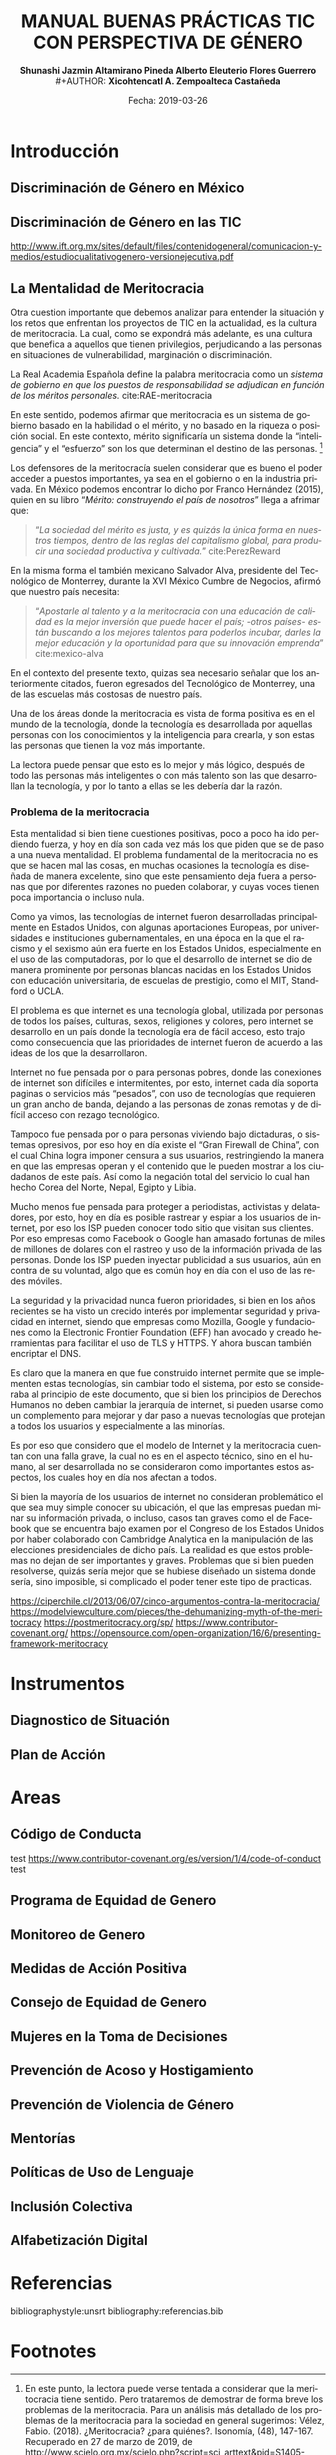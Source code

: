 #+LaTeX_CLASS_OPTIONS: [letterpaper, legal]
#+LATEX_HEADER: \usepackage[spanish]{babel}
#+LATEX_HEADER: \usepackage{bibentry}
#+LATEX_HEADER: \usepackage{enumitem}
#+LATEX_HEADER: \usepackage{fullpage}
#+LATEX_HEADER: \usepackage{graphicx}
#+LATEX_HEADER: \usepackage{helvet}
#+LATEX_HEADER: \usepackage{lettrine}
#+LATEX_HEADER: \usepackage{palatino}
#+LATEX_HEADER: \usepackage{parskip, setspace}
#+LATEX_HEADER: \usepackage[bottom]{footmisc}
#+LATEX_HEADER: \usepackage{sectsty}
#+LATEX_HEADER: \usepackage{wrapfig, framed, caption}
#+LATEX_HEADER: \usepackage{xcolor}
#+LATEX_HEADER: \usepackage{afterpage}
#+LATEX_HEADER: \usepackage{xurl}

#+LATEX_HEADER: \setlength{\parindent}{15pt}
#+LATEX_HEADER: \spacing{1.25}
#+LATEX_HEADER: \renewcommand{\familydefault}{\sfdefault}


#+LATEX_HEADER: \definecolor{red}{RGB}{240,70,40}
#+LATEX_HEADER: \definecolor{white1}{HTML}{FEFEFE}
#+LATEX_HEADER: \definecolor{black1}{HTML}{212121}
#+LATEX_HEADER: \definecolor{blue1}{HTML}{2A7FFF}
#+LATEX_HEADER: \definecolor{bullet-color}{HTML}{004455}
#+LATEX_HEADER: \definecolor{page-color}{HTML}{FF2F80}
#+LATEX: \pagecolor{page-color}\afterpage{\nopagecolor}

#+LATEX: \color{black1}

#+LATEX:  \pagenumbering{gobble}
#+LANGUAGE: es
#+OPTIONS: ':t  toc:nil
#+TITLE:      \fontsize{30pt}{30pt}\selectfont \color{white1}\textbf{MANUAL BUENAS PRÁCTICAS TIC CON PERSPECTIVA DE GÉNERO} \vspace{5cm}
#+AUTHOR:     \Large \color{white1}\textbf{Shunashi Jazmin Altamirano Pineda \quad}
#+AUTHOR:    \Large \color{white1}\textbf{Alberto Eleuterio Flores Guerrero} \\
#+AUTHOR:     \Large \color{white1}\textbf{Xicohtencatl A. Zempoalteca Castañeda}\vspace{5cm}
#+DATE:       \Large \textcolor{white1}{Fecha: 2019-03-26}


#+LATEX: \newpage
#+LATEX: \pagecolor{white1}
#+LATEX:  \pagenumbering{roman}
#+TOC: headlines 2 
#+LATEX: \newpage
#+LATEX:  \pagenumbering{arabic}

* Introducción
** Discriminación de Género en México
** Discriminación de Género en las TIC

http://www.ift.org.mx/sites/default/files/contenidogeneral/comunicacion-y-medios/estudiocualitativogenero-versionejecutiva.pdf

** La Mentalidad de Meritocracia 
Otra cuestion importante que debemos analizar para entender la situación y los retos que enfrentan los proyectos de TIC en la  actualidad, es la cultura de meritocracia. La cual, como se expondrá más adelante, es una cultura que benefica a aquellos que tienen privilegios, perjudicando a las personas en situaciones de vulnerabilidad, marginación o discriminación. 

 La Real Academia Española define la palabra meritocracia como un /sistema de gobierno en que los puestos de responsabilidad se adjudican en función de los méritos personales./  cite:RAE-meritocracia

En este sentido, podemos afirmar que meritocracia es un sistema de gobierno basado en la habilidad o el mérito, y no basado en la riqueza o posición social. En este contexto, mérito significaría un sistema donde la "inteligencia" y el "esfuerzo" son los que determinan el destino de las personas. [fn:1]

Los defensores de la meritocracía suelen considerar que es bueno el poder acceder a puestos importantes, ya sea en el gobierno o en la industria privada. En México podemos encontrar lo dicho por Franco Hernández (2015), quien en su libro "/Mérito: construyendo el país de nosotros/" llega a afrimar que:

#+BEGIN_QUOTE
"/La sociedad del mérito es justa, y es quizás la única forma en nuestros tiempos, dentro de las reglas del capitalismo global, para producir una sociedad productiva y cultivada./" cite:PerezReward
#+END_QUOTE

En la misma forma el también mexicano Salvador Alva, presidente del Tecnológico de Monterrey, durante  la XVI México Cumbre de Negocios, afirmó que nuestro país necesita:

#+BEGIN_QUOTE
"/Apostarle al talento y a la meritocracia con una educación de calidad es la mejor inversión que puede hacer el país; -otros países- están buscando a los mejores talentos para poderlos incubar, darles la mejor educación y la oportunidad para que su innovación emprenda/" cite:mexico-alva
#+END_QUOTE

En el contexto del presente texto, quizas sea necesario señalar que los anteriormente citados, fueron egresados del Tecnológico de Monterrey, una de las escuelas más costosas de nuestro país. 

Una de los áreas donde la meritocracia es vista de forma positiva es en el mundo de la tecnología, donde la tecnología es desarrollada por aquellas personas con los conocimientos y la inteligencia para crearla, y son estas las personas que tienen la voz más importante. 

La lectora puede pensar que esto es lo mejor y más lógico, después de todo las personas más inteligentes o con más talento son las que desarrollan la tecnología, y por lo tanto a ellas se les debería dar la razón. 

*** Problema de la meritocracia

Esta mentalidad si bien tiene cuestiones positivas, poco a poco ha ido perdiendo fuerza, y hoy en día son cada vez más los que piden que se de paso a una nueva mentalidad. El problema fundamental de la meritocracia no es que se hacen mal las cosas, en muchas ocasiones la tecnología es diseñada de manera excelente, sino que este pensamiento deja fuera a personas que por diferentes razones no pueden colaborar, y cuyas voces tienen poca importancia o incluso nula.

Como ya vimos, las tecnologías de internet fueron desarrolladas principalmente en Estados Unidos, con algunas aportaciones Europeas, por universidades e instituciones gubernamentales, en una época en la que el racismo y el sexismo aún era fuerte en los Estados Unidos, especialmente en el uso de las computadoras, por lo que el desarrollo de internet se dio de manera prominente por personas blancas nacidas en los Estados Unidos con educación universitaria, de escuelas de prestigio, como el MIT, Standford o UCLA.

El problema es que internet es una tecnología global, utilizada por personas de todos los países, culturas, sexos, religiones y colores, pero internet se desarrollo en un país donde la tecnología era de fácil acceso, esto trajo como consecuencia que las prioridades de internet fueron de acuerdo a las ideas de los que la desarrollaron.

Internet no fue pensada por o para personas pobres, donde las conexiones de internet son difíciles e intermitentes, por esto, internet cada día soporta paginas o servicios más "pesados", con uso de tecnologías que requieren un gran ancho de banda, dejando a las personas de zonas remotas y de difícil acceso con rezago tecnológico.

Tampoco fue pensada por o para personas viviendo bajo dictaduras, o sistemas opresivos, por eso hoy en día existe el "Gran Firewall de China", con el cual China logra imponer censura a sus usuarios, restringiendo la manera en que las empresas operan y el contenido que le pueden mostrar a los ciudadanos de este país. Así como la negación total del servicio lo cual han hecho Corea del Norte, Nepal, Egipto y Libia.

Mucho menos fue pensada para proteger a periodistas, activistas y delatadores, por esto, hoy en día es posible rastrear y espiar a los usuarios de internet, por eso los ISP pueden conocer todo sitio que visitan sus clientes. Por eso empresas como Facebook o Google han amasado fortunas de miles de millones de dolares con el rastreo y uso de la información privada de las personas. Donde los ISP pueden inyectar publicidad a sus usuarios, aún en contra de su voluntad, algo que es común hoy en día con el uso de las redes móviles.

La seguridad y la privacidad nunca fueron prioridades, si bien en los años recientes se ha visto un crecido interés por implementar seguridad y privacidad en internet, siendo que empresas como Mozilla, Google y fundaciones como la Electronic Frontier Foundation (EFF) han avocado y creado herramientas para facilitar el uso de TLS y HTTPS. Y ahora buscan también encriptar el DNS. 

Es claro que la manera en que fue construido internet permite que se implementen estas tecnologías, sin cambiar todo el sistema, por esto se consideraba al principio de este documento, que si bien los principios de Derechos Humanos no deben cambiar la jerarquía de internet, si pueden usarse como un complemento para mejorar y dar paso a nuevas tecnologías que protejan a todos los usuarios y especialmente a las minorías.

Es por eso que considero que el modelo de Internet y la meritocracia cuentan con una falla grave, la cual no es en el aspecto técnico, sino en el humano, al ser desarrollada no se consideraron como importantes estos aspectos, los cuales hoy en día nos afectan a todos. 

Si bien la mayoría de los usuarios de internet no consideran problemático el que sea muy simple conocer su ubicación, el que las empresas puedan minar su información privada, o incluso, casos tan graves como el de Facebook que se encuentra bajo examen por el Congreso de los Estados Unidos por haber colaborado con Cambridge Analytica en la manipulación de las elecciones presidenciales de dicho país. La realidad es que estos problemas no dejan de ser importantes y graves. Problemas que si bien pueden resolverse, quizás sería mejor que se hubiese diseñado un sistema donde sería, sino imposible, si complicado el poder tener este tipo de practicas. 



https://ciperchile.cl/2013/06/07/cinco-argumentos-contra-la-meritocracia/
https://modelviewculture.com/pieces/the-dehumanizing-myth-of-the-meritocracy
https://postmeritocracy.org/sp/
https://www.contributor-covenant.org/
https://opensource.com/open-organization/16/6/presenting-framework-meritocracy

* Instrumentos
** Diagnostico de Situación
** Plan de Acción 
* Areas
** Código de Conducta
test
https://www.contributor-covenant.org/es/version/1/4/code-of-conduct
test
** Programa de Equidad de Genero
** Monitoreo de Genero
** Medidas de Acción Positiva
** Consejo de Equidad de Genero
** Mujeres en la Toma de Decisiones
** Prevención de Acoso y Hostigamiento
**  Prevención de Violencia de Género 
** Mentorías
** Políticas de Uso de Lenguaje
** Inclusión Colectiva
** Alfabetización Digital

* Referencias
bibliographystyle:unsrt
bibliography:referencias.bib

* Footnotes

[fn:1] En este punto, la lectora puede verse tentada a considerar que la meritocracia tiene sentido. Pero trataremos de demostrar de forma breve los problemas de la meritocracia. Para un análisis más detallado de los problemas de la meritocracia para la sociedad en general sugerimos: Vélez, Fabio. (2018). ¿Meritocracia? ¿para quiénes?. Isonomía, (48), 147-167. Recuperado en 27 de marzo de 2019, de http://www.scielo.org.mx/scielo.php?script=sci_arttext&pid=S1405-02182018000100147&lng=es&tlng=es. 
[fn:2]  El subrayado es mio.


